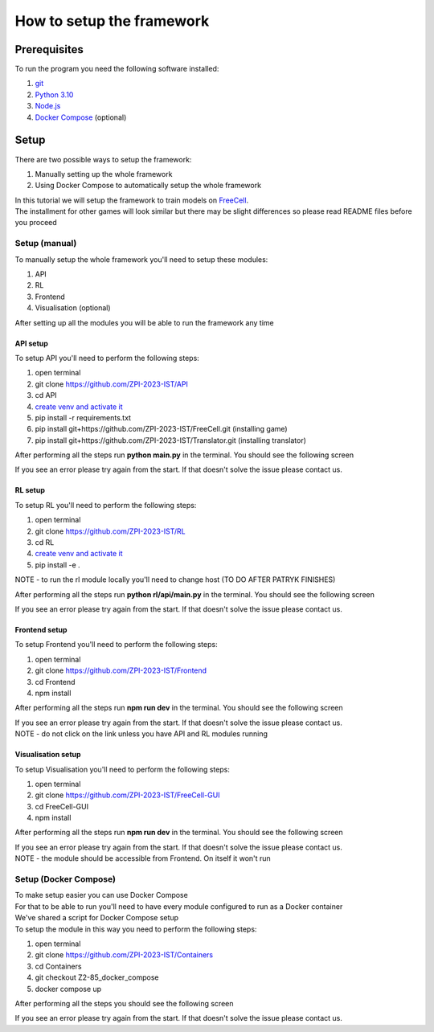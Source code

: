 How to setup the framework
==============================================

=================
Prerequisites
=================

To run the program you need the following software installed:

1. `git <https://git-scm.com/book/en/v2/Getting-Started-Installing-Git/>`_
2. `Python 3.10 <https://www.python.org/downloads/release/python-31011/>`_
3. `Node.js <https://docs.npmjs.com/downloading-and-installing-node-js-and-npm/>`_
4. `Docker Compose <https://docs.docker.com/compose/install/>`_ (optional)

================================
Setup
================================

There are two possible ways to setup the framework:

1. Manually setting up the whole framework
2. Using Docker Compose to automatically setup the whole framework

| In this tutorial we will setup the framework to train models on `FreeCell <https://github.com/ZPI-2023-IST/FreeCell/>`_.
| The installment for other games will look similar but there may be slight differences so please read README files before you proceed

--------------------------------------
Setup (manual)
--------------------------------------

To manually setup the whole framework you'll need to setup these modules:

1. API
2. RL
3. Frontend
4. Visualisation (optional)

After setting up all the modules you will be able to run the framework any time

^^^^^^^^^^^^^^^^^^^^^^^^^^^^^^^^^^^^^^
API setup
^^^^^^^^^^^^^^^^^^^^^^^^^^^^^^^^^^^^^^

To setup API you'll need to perform the following steps:

1. open terminal
2. git clone https://github.com/ZPI-2023-IST/API
3. cd API
4. `create venv and activate it <https://docs.python.org/3.10/library/venv.html/>`_
5. pip install -r requirements.txt
6. pip install git+https://github.com/ZPI-2023-IST/FreeCell.git (installing game)
7. pip install git+https://github.com/ZPI-2023-IST/Translator.git (installing translator)

After performing all the steps run **python main.py** in the terminal. You should see the following screen

.. image:: ../_static/run/setup/api_setup.png
   :width: 600

If you see an error please try again from the start. If that doesn't solve the issue please contact us.

^^^^^^^^^^^^^^^^^^^^^^^^^^^^^^^^^^^^^^
RL setup
^^^^^^^^^^^^^^^^^^^^^^^^^^^^^^^^^^^^^^

To setup RL you'll need to perform the following steps:

1. open terminal
2. git clone https://github.com/ZPI-2023-IST/RL
3. cd RL
4. `create venv and activate it <https://docs.python.org/3.10/library/venv.html/>`_
5. pip install -e .

NOTE - to run the rl module locally you'll need to change host (TO DO AFTER PATRYK FINISHES)

After performing all the steps run **python rl/api/main.py** in the terminal. You should see the following screen

.. image:: ../_static/run/setup/rl_setup.png
   :width: 600

If you see an error please try again from the start. If that doesn't solve the issue please contact us.

^^^^^^^^^^^^^^^^^^^^^^^^^^^^^^^^^^^^^^
Frontend setup
^^^^^^^^^^^^^^^^^^^^^^^^^^^^^^^^^^^^^^

To setup Frontend you'll need to perform the following steps:

1. open terminal
2. git clone https://github.com/ZPI-2023-IST/Frontend
3. cd Frontend
4. npm install

After performing all the steps run **npm run dev** in the terminal. You should see the following screen

.. image:: ../_static/run/setup/frontend_setup.png
   :width: 600

| If you see an error please try again from the start. If that doesn't solve the issue please contact us.
| NOTE - do not click on the link unless you have API and RL modules running

^^^^^^^^^^^^^^^^^^^^^^^^^^^^^^^^^^^^^^
Visualisation setup
^^^^^^^^^^^^^^^^^^^^^^^^^^^^^^^^^^^^^^

To setup Visualisation you'll need to perform the following steps:

1. open terminal
2. git clone https://github.com/ZPI-2023-IST/FreeCell-GUI
3. cd FreeCell-GUI
4. npm install

After performing all the steps run **npm run dev** in the terminal. You should see the following screen

.. image:: ../_static/run/setup/visualisation_setup.png
   :width: 600

| If you see an error please try again from the start. If that doesn't solve the issue please contact us.
| NOTE - the module should be accessible from Frontend. On itself it won't run

--------------------------------------
Setup (Docker Compose)
--------------------------------------

| To make setup easier you can use Docker Compose
| For that to be able to run you'll need to have every module configured to run as a Docker container
| We've shared a script for Docker Compose setup
| To setup the module in this way you need to perform the following steps:

1. open terminal
2. git clone https://github.com/ZPI-2023-IST/Containers
3. cd Containers
4. git checkout Z2-85_docker_compose
5. docker compose up

After performing all the steps you should see the following screen

.. image:: ../_static/run/setup/docker_compose_setup.png
   :width: 600

If you see an error please try again from the start. If that doesn't solve the issue please contact us.
